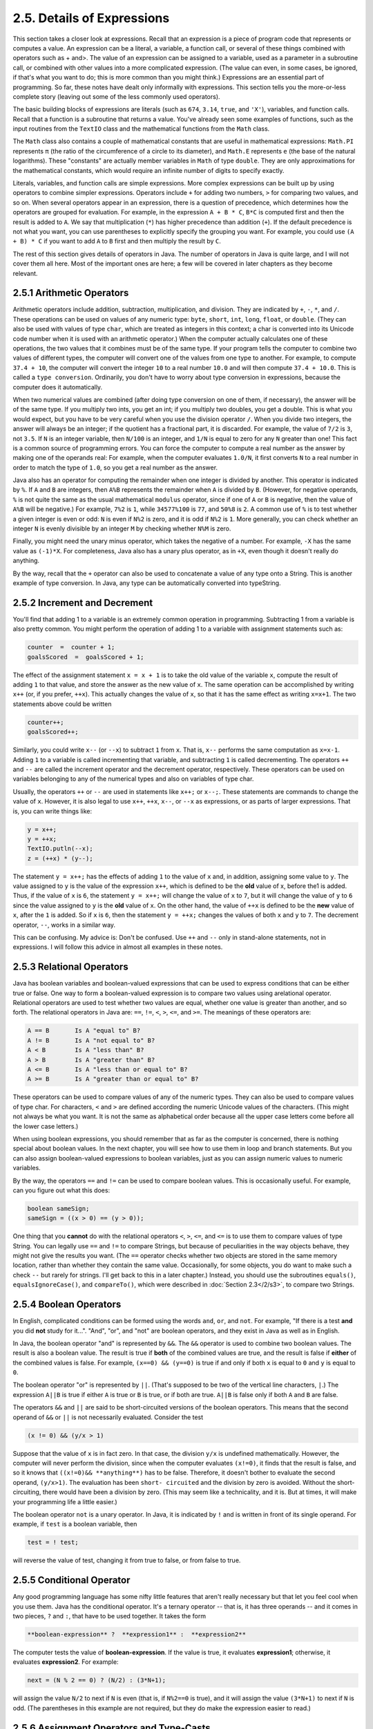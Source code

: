 
2.5. Details of Expressions
---------------------------


This section takes a closer look at expressions. Recall that an
expression is a piece of program code that represents or computes a
value. An expression can be a literal, a variable, a function call, or
several of these things combined with operators such as + and>. The
value of an expression can be assigned to a variable, used as a
parameter in a subroutine call, or combined with other values into a
more complicated expression. (The value can even, in some cases, be
ignored, if that's what you want to do; this is more common than you
might think.) Expressions are an essential part of programming. So
far, these notes have dealt only informally with expressions. This
section tells you the more-or-less complete story (leaving out some of
the less commonly used operators).

The basic building blocks of expressions are literals (such as
``674``, ``3.14``, ``true``, and ``'X'``), variables, and function calls.
Recall that a
function is a subroutine that returns a value. You've already seen
some examples of functions, such as the input routines from the ``TextIO``
class and the mathematical functions from the ``Math`` class.

The ``Math`` class also contains a couple of mathematical constants that
are useful in mathematical expressions: ``Math.PI`` represents ``π`` (the
ratio of the circumference of a circle to its diameter), and ``Math.E``
represents ``e`` (the base of the natural logarithms). These "constants"
are actually member variables in ``Math`` of type ``double``. They are only
approximations for the mathematical constants, which would require an
infinite number of digits to specify exactly.

Literals, variables, and function calls are simple expressions. More
complex expressions can be built up by using operators to combine
simpler expressions. Operators include ``+`` for adding two numbers, ``>`` for
comparing two values, and so on. When several operators appear in an
expression, there is a question of precedence, which determines how
the operators are grouped for evaluation. For example, in the
expression ``A + B * C``, ``B*C`` is computed first and then the result is
added to ``A``. We say that multiplication (``*``) has higher precedence than
addition (``+``). If the default precedence is not what you want, you can
use parentheses to explicitly specify the grouping you want. For
example, you could use ``(A + B) * C`` if you want to add ``A`` to ``B`` first
and then multiply the result by ``C``.

The rest of this section gives details of operators in Java. The
number of operators in Java is quite large, and I will not cover them
all here. Most of the important ones are here; a few will be covered
in later chapters as they become relevant.





2.5.1 Arithmetic Operators
~~~~~~~~~~~~~~~~~~~~~~~~~~

Arithmetic operators include addition, subtraction, multiplication,
and division. They are indicated by ``+``, ``-``, ``*``, and ``/``.
These operations
can be used on values of any numeric type: ``byte``, ``short``, ``int``,
``long``, ``float``, or ``double``. (They can also be used with values of
type ``char``,
which are treated as integers in this context; a char is converted
into its Unicode code number when it is used with an arithmetic
operator.) When the computer actually calculates one of these
operations, the two values that it combines must be of the same type.
If your program tells the computer to combine two values of different
types, the computer will convert one of the values from one type to
another. For example, to compute ``37.4 + 10``, the computer will convert
the integer ``10`` to a real number ``10.0`` and will then compute ``37.4 +
10.0``. This is called a ``type conversion``. Ordinarily, you don't have to
worry about type conversion in expressions, because the computer does
it automatically.

When two numerical values are combined (after doing type conversion on
one of them, if necessary), the answer will be of the same type. If
you multiply two ints, you get an int; if you multiply two doubles, you
get a double. This is what you would expect, but you have to be very
careful when you use the division operator ``/``. When you divide two
integers, the answer will always be an integer; if the quotient has a
fractional part, it is discarded. For example, the value of ``7/2`` is ``3``,
not ``3.5``. If ``N`` is an integer variable, then ``N/100`` is an integer, and ``1/N``
is equal to zero for any ``N`` greater than one! This fact is a common
source of programming errors. You can force the computer to compute a
real number as the answer by making one of the operands real: For
example, when the computer evaluates ``1.0/N``, it first converts ``N`` to a
real number in order to match the type of ``1.0``, so you get a real
number as the answer.

Java also has an operator for computing the remainder when one integer
is divided by another. This operator is indicated by ``%``. If ``A`` and ``B``
are integers, then ``A%B`` represents the remainder when ``A`` is divided by ``B``.
(However, for negative operands, ``%`` is not quite the same as the usual
mathematical ``modulus`` operator, since if one of ``A`` or ``B`` is negative,
then the value of ``A%B`` will be negative.) For example, ``7%2`` is ``1``, while
``34577%100`` is ``77``, and ``50%8`` is ``2``. A common use of ``%`` is to
test whether a
given integer is even or odd: ``N`` is even if ``N%2`` is zero, and it is odd
if ``N%2`` is ``1``. More generally, you can check whether an integer ``N`` is
evenly divisible by an integer ``M`` by checking whether ``N%M`` is zero.

Finally, you might need the unary minus operator, which takes the
negative of a number. For example, ``-X`` has the same value as ``(-1)*X``.
For completeness, Java also has a unary plus operator, as in ``+X``, even
though it doesn't really do anything.

By the way, recall that the ``+`` operator can also be used to concatenate
a value of any type onto a String. This is another example of type
conversion. In Java, any type can be automatically converted into
typeString.





2.5.2 Increment and Decrement
~~~~~~~~~~~~~~~~~~~~~~~~~~~~~

You'll find that adding 1 to a variable is an extremely common
operation in programming. Subtracting 1 from a variable is also pretty
common. You might perform the operation of adding 1 to a variable with
assignment statements such as:


.. code-block:: java

    counter  =  counter + 1;
    goalsScored  =  goalsScored + 1;


The effect of the assignment statement ``x = x + 1`` is to take the old
value of the variable ``x``, compute the result of adding ``1`` to that value,
and store the answer as the new value of ``x``. The same operation can be
accomplished by writing ``x++`` (or, if you prefer, ``++x``). This actually
changes the value of ``x``, so that it has the same effect as writing
``x=x+1``. The two statements above could be written


.. code-block:: java

    counter++;
    goalsScored++;


Similarly, you could write ``x--`` (or ``--x``) to subtract ``1`` from ``x``.
That is,
``x--`` performs the same computation as ``x=x-1``. Adding ``1`` to a variable is
called incrementing that variable, and subtracting ``1`` is called
decrementing. The operators ``++`` and ``--`` are called the increment operator
and the decrement operator, respectively. These operators can be used
on variables belonging to any of the numerical types and also on
variables of type char.

Usually, the operators ``++`` or ``--`` are used in statements like ``x++;`` or
``x--;``. These statements are commands to change the value of ``x``.
However, it is also legal to use ``x++``, ``++x``, ``x--``, or ``--x`` as expressions,
or as parts of larger expressions. That is, you can write things like:


.. code-block:: java

    y = x++;
    y = ++x;
    TextIO.putln(--x);
    z = (++x) * (y--);


The statement ``y = x++;`` has the effects of adding ``1`` to the value of ``x``
and, in addition, assigning some value to ``y``. The value assigned to ``y``
is the value of the expression ``x++``, which is defined to be the **old**
value of x, before the1 is added. Thus, if the value of ``x`` is ``6``, the
statement ``y = x++;`` will change the value of ``x`` to ``7``, but it will
change the value of ``y`` to ``6`` since the value assigned to ``y`` is the
**old** value of ``x``. On the other hand, the value of ``++x`` is defined to
be the **new** value of ``x``, after the ``1`` is added. So if ``x`` is ``6``,
then the
statement ``y = ++x;`` changes the values of both ``x`` and ``y`` to ``7``. The
decrement operator, ``--``, works in a similar way.

This can be confusing. My advice is: Don't be confused. Use ``++`` and ``--``
only in stand-alone statements, not in expressions. I will follow this
advice in almost all examples in these notes.



2.5.3 Relational Operators
~~~~~~~~~~~~~~~~~~~~~~~~~~

Java has boolean variables and boolean-valued expressions that can be
used to express conditions that can be either true or false. One way
to form a boolean-valued expression is to compare two values using
arelational operator. Relational operators are used to test whether
two values are equal, whether one value is greater than another, and
so forth. The relational operators in Java are: ``==``, ``!=``, ``<``,
``>``, ``<=``, and ``>=``. The meanings of these operators are:


.. code-block:: java

    A == B       Is A "equal to" B?
    A != B       Is A "not equal to" B?
    A < B        Is A "less than" B?
    A > B        Is A "greater than" B?
    A <= B       Is A "less than or equal to" B?
    A >= B       Is A "greater than or equal to" B?


These operators can be used to compare values of any of the numeric
types. They can also be used to compare values of type char. For
characters, ``<`` and ``>`` are defined according the numeric Unicode values of
the characters. (This might not always be what you want. It is not the
same as alphabetical order because all the upper case letters come
before all the lower case letters.)

When using boolean expressions, you should remember that as far as the
computer is concerned, there is nothing special about boolean values.
In the next chapter, you will see how to use them in loop and branch
statements. But you can also assign boolean-valued expressions to
boolean variables, just as you can assign numeric values to numeric
variables.

By the way, the operators ``==`` and ``!=`` can be used to compare boolean
values. This is occasionally useful. For example, can you figure out
what this does:


.. code-block:: java

    boolean sameSign;
    sameSign = ((x > 0) == (y > 0));


One thing that you **cannot** do with the relational operators ``<``, ``>``,
``<=``, and ``<=`` is to use them to compare values of type String. You can
legally use ``==`` and ``!=`` to compare Strings, but because of peculiarities
in the way objects behave, they might not give the results you want.
(The ``==`` operator checks whether two objects are stored in the same
memory location, rather than whether they contain the same value.
Occasionally, for some objects, you do want to make such a check ``--``
but rarely for strings. I'll get back to this in a later chapter.)
Instead, you should use the subroutines ``equals()``, ``equalsIgnoreCase()``,
and ``compareTo()``, which were described in :doc:`Section 2.3</2/s3>`, to compare
two Strings.





2.5.4 Boolean Operators
~~~~~~~~~~~~~~~~~~~~~~~

In English, complicated conditions can be formed using the words
``and``, ``or``, and ``not``. For example, "If there is a test **and** you
did **not** study for it...". "And", "or", and "not" are boolean
operators, and they exist in Java as well as in English.

In Java, the boolean operator "and" is represented by ``&&``. The ``&&``
operator is used to combine two boolean values. The result is also a
boolean value. The result is true if **both** of the combined values
are true, and the result is false if **either** of the combined values
is false. For example, ``(x==0) && (y==0)`` is true if and only if both
``x`` is equal to ``0`` and ``y`` is equal to ``0``.

The boolean operator "or" is represented by ``||``. (That's supposed to be
two of the vertical line characters, ``|``.) The expression ``A||B`` is true
if either ``A`` is true or ``B`` is true, or if both are true. ``A||B`` is false
only if both ``A`` and ``B`` are false.

The operators ``&&`` and ``||`` are said to be short-circuited versions of the
boolean operators. This means that the second operand of ``&&`` or ``||`` is
not necessarily evaluated. Consider the test


.. code-block:: java

    (x != 0) && (y/x > 1)


Suppose that the value of ``x`` is in fact zero. In that case, the
division ``y/x`` is undefined mathematically. However, the computer will
never perform the division, since when the computer evaluates ``(x!=0)``,
it finds that the result is false, and so it knows that ``((x!=0)&&
**anything**)`` has to be false. Therefore, it doesn't bother to
evaluate the second operand, ``(y/x>1)``. The evaluation has been ``short-
circuited`` and the division by zero is avoided. Without the short-
circuiting, there would have been a division by zero. (This may seem
like a technicality, and it is. But at times, it will make your
programming life a little easier.)

The boolean operator ``not`` is a unary operator. In Java, it is
indicated by ``!`` and is written in front of its single operand. For
example, if ``test`` is a boolean variable, then


.. code-block:: java

    test = ! test;


will reverse the value of test, changing it from true to false, or from
false to true.





2.5.5 Conditional Operator
~~~~~~~~~~~~~~~~~~~~~~~~~~

Any good programming language has some nifty little features that
aren't really necessary but that let you feel cool when you use them.
Java has the conditional operator. It's a ternary operator -- that is,
it has three operands -- and it comes in two pieces, ``?`` and ``:``, that
have to be used together. It takes the form


.. code-block:: java

    
     **boolean-expression** ?  **expression1** :  **expression2**


The computer tests the value of **boolean-expression**. If the value
is true, it evaluates **expression1**; otherwise, it evaluates
**expression2**. For example:


.. code-block:: java

    next = (N % 2 == 0) ? (N/2) : (3*N+1);


will assign the value ``N/2`` to next if ``N`` is even (that is, if ``N%2==0`` is
true), and it will assign the value ``(3*N+1)`` to next if ``N`` is odd. (The
parentheses in this example are not required, but they do make the
expression easier to read.)




2.5.6 Assignment Operators and Type-Casts
~~~~~~~~~~~~~~~~~~~~~~~~~~~~~~~~~~~~~~~~~

You are already familiar with the assignment statement, which uses the
symbol ``=`` to assign the value of an expression to a variable. In
fact, ``=`` is really an operator in the sense that an assignment can
itself be used as an expression or as part of a more complex
expression. The value of an assignment such as ``A=B`` is the same as the
value that is assigned to ``A``. So, if you want to assign the value of ``B``
to ``A`` and test at the same time whether that value is zero, you could
say:


.. code-block:: java

    if ( (A=B) == 0 )...


Usually, I would say, **don't do things like that**!

In general, the type of the expression on the right-hand side of an
assignment statement must be the same as the type of the variable on
the left-hand side. However, in some cases, the computer will
automatically convert the value computed by the expression to match
the type of the variable. Consider the list of numeric types: byte,
short, int, long, float, double. A value of a type that occurs earlier
in this list can be converted automatically to a value that occurs
later. For example:


.. code-block:: java

    int A;
    double X;
    short B;
    A = 17;
    X = A;    // OK; A is converted to a double
    B = A;    // illegal; no automatic conversion
              //       from int to short


The idea is that conversion should only be done automatically when it
can be done without changing the semantics of the value. Any int can
be converted to a double with the same numeric value. However, there
areint values that lie outside the legal range of shorts. There is
simply no way to represent the int ``100000`` as a short, for example,
since the largest value of type short is ``32767``.

In some cases, you might want to force a conversion that wouldn't be
done automatically. For this, you can use what is called a type cast.
A type cast is indicated by putting a type name, in parentheses, in
front of the value you want to convert. For example,


.. code-block:: java

    int A;
    short B;
    A = 17;
    B = (short)A;  // OK; A is explicitly type cast
                   //      to a value of type short


You can do type casts from any numeric type to any other numeric type.
However, you should note that you might change the numeric value of a
number by type-casting it. For example, ``(short)100000`` is ``-31072``. (The
``-31072`` is obtained by taking the 4-byte int ``100000`` and throwing away
two of those bytes to obtain a short -- you've lost the real
information that was in those two bytes.)

As another example of type casts, consider the problem of getting a
random integer between 1 and 6. The function Math.random() gives a
real number between 0.0 and 0.9999..., and so ``6*Math.random()`` is
between 0.0 and 5.999.... The type-cast operator, (int), can be used
to convert this to an integer: ``(int)(6*Math.random())``. A real number
is cast to an integer by discarding the fractional part.
Thus, ``(int)(6*Math.random())`` is one of the integers 0, 1, 2, 3, 4, and
5. To get a number between 1 and 6, we can add 1:
``(int)(6*Math.random())+1``. (The parentheses around ``6*Math.random()``
are necessary because of precedence rules; without the parentheses,
the type cast operator would apply only to the 6.)

You can also type-cast between the type char and the numeric types.
The numeric value of a char is its Unicode code number. For
example, ``(char)97`` is 'a', and ``(int)'+'`` is 43. (However, a type
conversion from char to int is automatic and does not have to be
indicated with an explicit type cast.)

Java has several variations on the assignment operator, which exist to
save typing. For example, ``A+=B`` is defined to be the same as ``A=A+B``.
Every operator in Java that applies to two operands gives rise to a
similar assignment operator. For example:


.. code-block:: java

    x -= y;     // same as:   x = x - y;
    x *= y;     // same as:   x = x * y;
    x /= y;     // same as:   x = x / y;
    x %= y;     // same as:   x = x % y;   (for integers x and y)
    q &&= p;    // same as:   q = q && p;  (for booleans q and p)


The combined assignment operator ``+=`` even works with strings. Recall
that when the + operator is used with a string as one of the operands,
it represents concatenation. Since ``str += x`` is equivalent to
``str=str+x``, when ``+=`` is used with a string on the left-hand side, it
appends the value on the right-hand side onto the string. For example,
if str has the value "tire", then the statement ``str+='d';`` changes the
value ofstr to "tired".





2.5.7 Type Conversion of Strings
~~~~~~~~~~~~~~~~~~~~~~~~~~~~~~~~

In addition to automatic type conversions and explicit type casts,
there are some other cases where you might want to convert a value of
one type into a value of a different type. One common example is the
conversion of a String value into some other type, such as converting
the string ``"10"`` into the int value ``10`` or the string ``"17.42e-2"`` into the
double value ``0.1742``. In Java, these conversions are handled by built-
in functions.

There is a standard class named Integer that contains several
subroutines and variables related to the int data type. (Recall that
since int is not a class, int itself can't contain any subroutines or
variables.) In particular, if str is any expression of type String,
then ``Integer.parseInt(str)`` is a function call that attempts to convert
the value of str into a value of type int. For example, the value of
``Integer.parseInt("10")`` is the int value 10. If the parameter to
``Integer.parseInt`` does not represent a legal int value, then an error
occurs.

Similarly, the standard class named Double includes a function
``Double.parseDouble`` that tries to convert a parameter of type String
into a value of type double. For example, the value of the function
call ``Double.parseDouble("3.14")`` is the double value ``3.14``. (Of course,
in practice, the parameter used in ``Double.parseDouble`` or
``Integer.parseInt`` would be a variable or expression rather than a
constant string.)

Type conversion functions also exist for converting strings into
enumerated type values. (Enumerated types, or enums, were introduced
in `Subsection 2.3.3`_.) For any enum type, a predefined function named
valueOf is automatically defined for that type. This is a function
that takes a string as parameter and tries to convert it to a value
belonging to the enum. The ``valueOf`` function is part of the enum type,
so the name of the enum is part of the full name of the function. For
example, if an enum Suit is defined as


.. code-block:: java

    enum Suit { SPADE, DIAMOND, CLUB, HEART }


then the name of the type conversion function would be ``Suit.valueOf``.
The value of the function call ``Suit.valueOf("CLUB")`` would be the
enumerated type value ``Suit.CLUB``. For the conversion to succeed, the
string must exactly match the simple name of one of the enumerated
type constants ( **without** the "Suit." in front).





2.5.8 Precedence Rules
~~~~~~~~~~~~~~~~~~~~~~

If you use several operators in one expression, and if you don't use
parentheses to explicitly indicate the order of evaluation, then you
have to worry about the precedence rules that determine the order of
evaluation. (Advice: don't confuse yourself or the reader of your
program; use parentheses liberally.)

Here is a listing of the operators discussed in this section, listed
in order from highest precedence (evaluated first) to lowest
precedence (evaluated last):


.. code-block:: java

    Unary operators:              ++, --, !, unary - and +, type-cast
    Multiplication and division:  *,  /,  %
    Addition and subtraction:     +,  -
    Relational operators:         <,  >,  <=,  >=
    Equality and inequality:      ==,  !=
    Boolean and:                  &&
    Boolean or:                   ||
    Conditional operator:         ?:
    Assignment operators:         =,  +=,  -=,  *=,  /=,  %=


Operators on the same line have the same precedence. When operators of
the same precedence are strung together in the absence of parentheses,
unary operators and assignment operators are evaluated right-to-left,
while the remaining operators are evaluated left-to-right. For
example, ``A*B/C`` means ``(A*B)/C``, while ``A=B=C`` means ``A=(B=C)``.
(Can you see
how the expression ``A=B=C`` might be useful, given that the value of ``B=C``
as an expression is the same as the value that is assigned to ``B``?)



